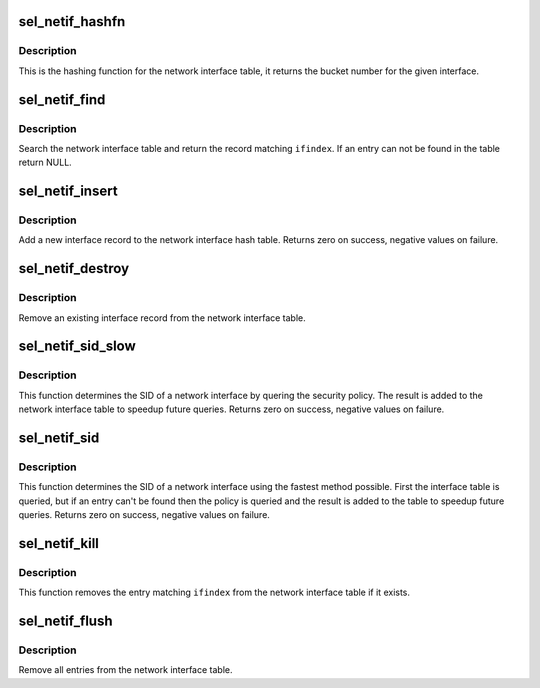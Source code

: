 .. -*- coding: utf-8; mode: rst -*-
.. src-file: security/selinux/netif.c

.. _`sel_netif_hashfn`:

sel_netif_hashfn
================

.. c:function:: u32 sel_netif_hashfn(const struct net *ns, int ifindex)

    Hashing function for the interface table

    :param const struct net \*ns:
        the network namespace

    :param int ifindex:
        the network interface

.. _`sel_netif_hashfn.description`:

Description
-----------

This is the hashing function for the network interface table, it returns the
bucket number for the given interface.

.. _`sel_netif_find`:

sel_netif_find
==============

.. c:function:: struct sel_netif *sel_netif_find(const struct net *ns, int ifindex)

    Search for an interface record

    :param const struct net \*ns:
        the network namespace

    :param int ifindex:
        the network interface

.. _`sel_netif_find.description`:

Description
-----------

Search the network interface table and return the record matching \ ``ifindex``\ .
If an entry can not be found in the table return NULL.

.. _`sel_netif_insert`:

sel_netif_insert
================

.. c:function:: int sel_netif_insert(struct sel_netif *netif)

    Insert a new interface into the table

    :param struct sel_netif \*netif:
        the new interface record

.. _`sel_netif_insert.description`:

Description
-----------

Add a new interface record to the network interface hash table.  Returns
zero on success, negative values on failure.

.. _`sel_netif_destroy`:

sel_netif_destroy
=================

.. c:function:: void sel_netif_destroy(struct sel_netif *netif)

    Remove an interface record from the table

    :param struct sel_netif \*netif:
        the existing interface record

.. _`sel_netif_destroy.description`:

Description
-----------

Remove an existing interface record from the network interface table.

.. _`sel_netif_sid_slow`:

sel_netif_sid_slow
==================

.. c:function:: int sel_netif_sid_slow(struct net *ns, int ifindex, u32 *sid)

    Lookup the SID of a network interface using the policy

    :param struct net \*ns:
        the network namespace

    :param int ifindex:
        the network interface

    :param u32 \*sid:
        interface SID

.. _`sel_netif_sid_slow.description`:

Description
-----------

This function determines the SID of a network interface by quering the
security policy.  The result is added to the network interface table to
speedup future queries.  Returns zero on success, negative values on
failure.

.. _`sel_netif_sid`:

sel_netif_sid
=============

.. c:function:: int sel_netif_sid(struct net *ns, int ifindex, u32 *sid)

    Lookup the SID of a network interface

    :param struct net \*ns:
        the network namespace

    :param int ifindex:
        the network interface

    :param u32 \*sid:
        interface SID

.. _`sel_netif_sid.description`:

Description
-----------

This function determines the SID of a network interface using the fastest
method possible.  First the interface table is queried, but if an entry
can't be found then the policy is queried and the result is added to the
table to speedup future queries.  Returns zero on success, negative values
on failure.

.. _`sel_netif_kill`:

sel_netif_kill
==============

.. c:function:: void sel_netif_kill(const struct net *ns, int ifindex)

    Remove an entry from the network interface table

    :param const struct net \*ns:
        the network namespace

    :param int ifindex:
        the network interface

.. _`sel_netif_kill.description`:

Description
-----------

This function removes the entry matching \ ``ifindex``\  from the network interface
table if it exists.

.. _`sel_netif_flush`:

sel_netif_flush
===============

.. c:function:: void sel_netif_flush( void)

    Flush the entire network interface table

    :param  void:
        no arguments

.. _`sel_netif_flush.description`:

Description
-----------

Remove all entries from the network interface table.

.. This file was automatic generated / don't edit.

